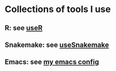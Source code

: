 * Collections of tools I use
** R: see [[file:useR.org][useR]]
** Snakemake: see [[file:useSnakemake/README.org][useSnakemake]]
** Emacs: see [[https://github.com/beyondpie/.emacs.d][my emacs config]]
